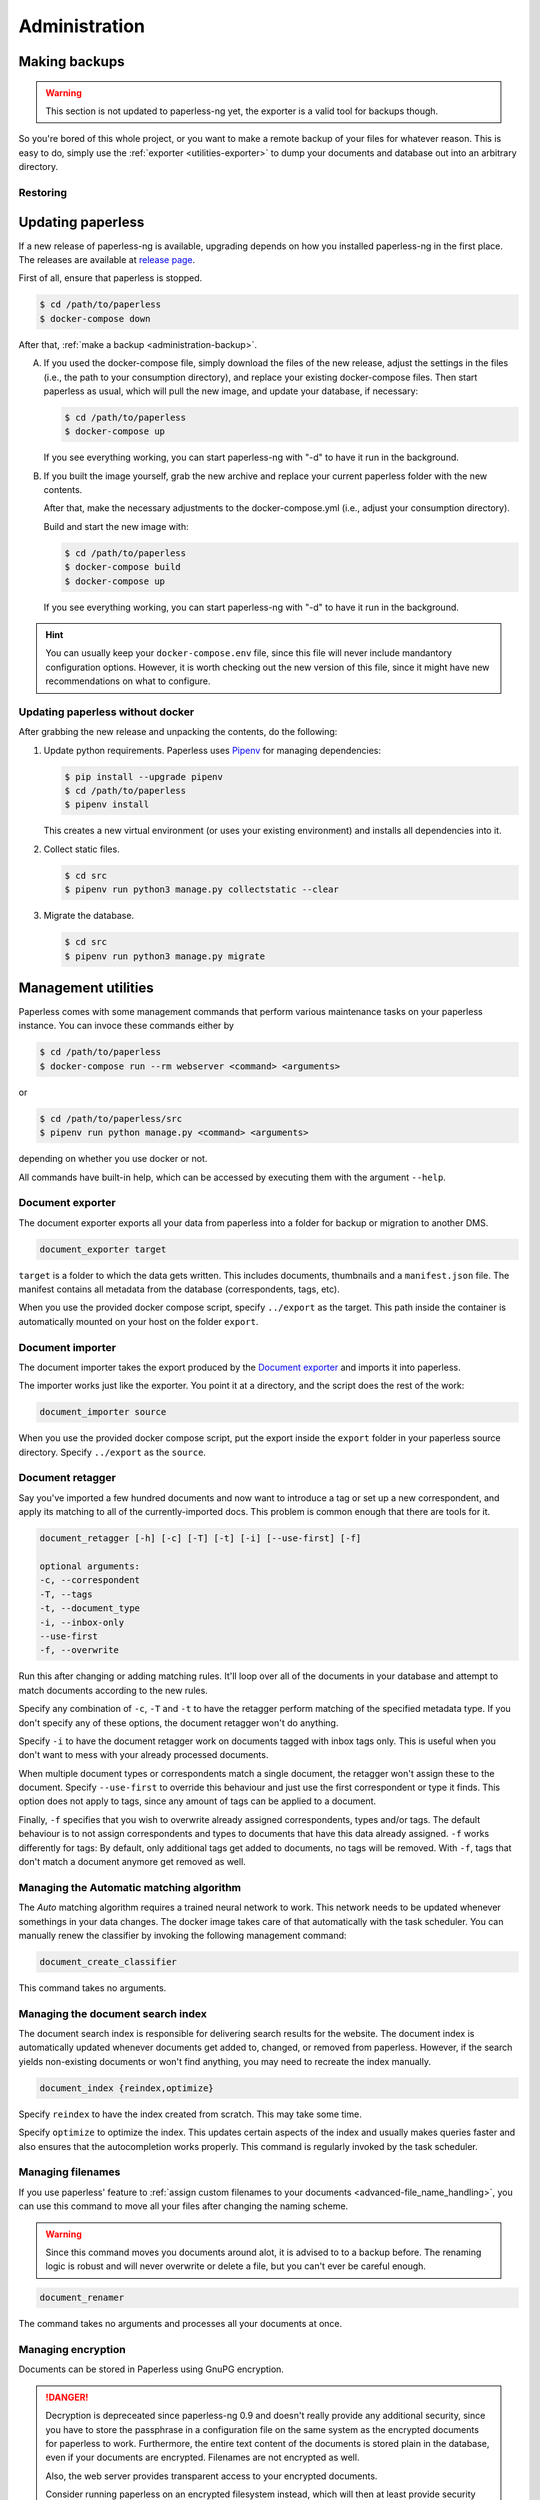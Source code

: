 
**************
Administration
**************

.. _administration-backup:

Making backups
##############

.. warning::

    This section is not updated to paperless-ng yet, the exporter is a valid tool
    for backups though.

So you're bored of this whole project, or you want to make a remote backup of
your files for whatever reason.  This is easy to do, simply use the
:ref:`exporter <utilities-exporter>` to dump your documents and database out
into an arbitrary directory.


.. _migrating-restoring:

Restoring
=========


.. _administration-updating:

Updating paperless
##################

If a new release of paperless-ng is available, upgrading depends on how you
installed paperless-ng in the first place. The releases are available at
`release page <https://github.com/jonaswinkler/paperless-ng/releases>`_.

First of all, ensure that paperless is stopped.

.. code:: shell-session

    $ cd /path/to/paperless
    $ docker-compose down

After that, :ref:`make a backup <administration-backup>`.

A.  If you used the docker-compose file, simply download the files of the new release,
    adjust the settings in the files (i.e., the path to your consumption directory),
    and replace your existing docker-compose files. Then start paperless as usual,
    which will pull the new image, and update your database, if necessary:

    .. code:: shell-session

        $ cd /path/to/paperless
        $ docker-compose up

    If you see everything working, you can start paperless-ng with "-d" to have it
    run in the background.

B.  If you built the image yourself, grab the new archive and replace your current
    paperless folder with the new contents.

    After that, make the necessary adjustments to the docker-compose.yml (i.e.,
    adjust your consumption directory).

    Build and start the new image with:

    .. code:: shell-session

        $ cd /path/to/paperless
        $ docker-compose build
        $ docker-compose up

    If you see everything working, you can start paperless-ng with "-d" to have it
    run in the background.

.. hint::

    You can usually keep your ``docker-compose.env`` file, since this file will
    never include mandantory configuration options. However, it is worth checking
    out the new version of this file, since it might have new recommendations
    on what to configure.


Updating paperless without docker
=================================

After grabbing the new release and unpacking the contents, do the following:

1.  Update python requirements. Paperless uses
    `Pipenv`_ for managing dependencies:

    .. code:: shell-session

        $ pip install --upgrade pipenv
        $ cd /path/to/paperless
        $ pipenv install

    This creates a new virtual environment (or uses your existing environment)
    and installs all dependencies into it.

2.  Collect static files.

    .. code:: shell-session

        $ cd src
        $ pipenv run python3 manage.py collectstatic --clear
    
3.  Migrate the database.

    .. code:: shell-session

        $ cd src
        $ pipenv run python3 manage.py migrate

        
Management utilities
####################

Paperless comes with some management commands that perform various maintenance
tasks on your paperless instance. You can invoce these commands either by

.. code:: bash

    $ cd /path/to/paperless
    $ docker-compose run --rm webserver <command> <arguments>

or

.. code:: bash

    $ cd /path/to/paperless/src
    $ pipenv run python manage.py <command> <arguments>

depending on whether you use docker or not.

All commands have built-in help, which can be accessed by executing them with
the argument ``--help``.

.. _utilities-exporter:

Document exporter
=================

The document exporter exports all your data from paperless into a folder for
backup or migration to another DMS.

.. code::

    document_exporter target

``target`` is a folder to which the data gets written. This includes documents,
thumbnails and a ``manifest.json`` file. The manifest contains all metadata from
the database (correspondents, tags, etc).

When you use the provided docker compose script, specify ``../export`` as the
target. This path inside the container is automatically mounted on your host on
the folder ``export``.


.. _utilities-importer:

Document importer
=================

The document importer takes the export produced by the `Document exporter`_ and
imports it into paperless.

The importer works just like the exporter.  You point it at a directory, and
the script does the rest of the work:

.. code::

    document_importer source

When you use the provided docker compose script, put the export inside the
``export`` folder in your paperless source directory. Specify ``../export``
as the ``source``.


.. _utilities-retagger:

Document retagger
=================

Say you've imported a few hundred documents and now want to introduce
a tag or set up a new correspondent, and apply its matching to all of
the currently-imported docs. This problem is common enough that
there are tools for it.

.. code::

    document_retagger [-h] [-c] [-T] [-t] [-i] [--use-first] [-f]

    optional arguments:
    -c, --correspondent
    -T, --tags
    -t, --document_type
    -i, --inbox-only
    --use-first
    -f, --overwrite

Run this after changing or adding matching rules. It'll loop over all
of the documents in your database and attempt to match documents
according to the new rules.

Specify any combination of ``-c``, ``-T`` and ``-t`` to have the
retagger perform matching of the specified metadata type. If you don't
specify any of these options, the document retagger won't do anything.

Specify ``-i`` to have the document retagger work on documents tagged
with inbox tags only. This is useful when you don't want to mess with
your already processed documents.

When multiple document types or correspondents match a single document,
the retagger won't assign these to the document. Specify ``--use-first``
to override this behaviour and just use the first correspondent or type
it finds. This option does not apply to tags, since any amount of tags
can be applied to a document.

Finally, ``-f`` specifies that you wish to overwrite already assigned
correspondents, types and/or tags. The default behaviour is to not
assign correspondents and types to documents that have this data already
assigned. ``-f`` works differently for tags: By default, only additional tags get
added to documents, no tags will be removed. With ``-f``, tags that don't
match a document anymore get removed as well.


Managing the Automatic matching algorithm
=========================================

The *Auto* matching algorithm requires a trained neural network to work.
This network needs to be updated whenever somethings in your data
changes. The docker image takes care of that automatically with the task
scheduler. You can manually renew the classifier by invoking the following
management command:

.. code::

    document_create_classifier

This command takes no arguments.


Managing the document search index
==================================

The document search index is responsible for delivering search results for the
website. The document index is automatically updated whenever documents get
added to, changed, or removed from paperless. However, if the search yields
non-existing documents or won't find anything, you may need to recreate the
index manually.

.. code::

    document_index {reindex,optimize}

Specify ``reindex`` to have the index created from scratch. This may take some
time.

Specify ``optimize`` to optimize the index. This updates certain aspects of
the index and usually makes queries faster and also ensures that the
autocompletion works properly. This command is regularly invoked by the task
scheduler.

.. _utilities-renamer:

Managing filenames
==================

If you use paperless' feature to
:ref:`assign custom filenames to your documents <advanced-file_name_handling>`,
you can use this command to move all your files after changing
the naming scheme.

.. warning::

    Since this command moves you documents around alot, it is advised to to
    a backup before. The renaming logic is robust and will never overwrite
    or delete a file, but you can't ever be careful enough.

.. code::

    document_renamer

The command takes no arguments and processes all your documents at once.


.. _utilities-encyption:

Managing encryption
===================

Documents can be stored in Paperless using GnuPG encryption.

.. danger::

    Decryption is depreceated since paperless-ng 0.9 and doesn't really provide any
    additional security, since you have to store the passphrase in a configuration
    file on the same system as the encrypted documents for paperless to work.
    Furthermore, the entire text content of the documents is stored plain in the
    database, even if your documents are encrypted. Filenames are not encrypted as
    well.
    
    Also, the web server provides transparent access to your encrypted documents.

    Consider running paperless on an encrypted filesystem instead, which will then
    at least provide security against physical hardware theft.

.. code::

    change_storage_type [--passphrase PASSPHRASE] {gpg,unencrypted} {gpg,unencrypted}

    positional arguments:
      {gpg,unencrypted}     The state you want to change your documents from
      {gpg,unencrypted}     The state you want to change your documents to

    optional arguments:
      --passphrase PASSPHRASE

Enabling encryption
-------------------

Basic usage to enable encryption of your document store (**USE A MORE SECURE PASSPHRASE**):

(Note: If ``PAPERLESS_PASSPHRASE`` isn't set already, you need to specify it here)

.. code::

    change_storage_type [--passphrase SECR3TP4SSPHRA$E] unencrypted gpg


Disabling encryption
--------------------

Basic usage to enable encryption of your document store:

(Note: Again, if ``PAPERLESS_PASSPHRASE`` isn't set already, you need to specify it here)

.. code::

    change_storage_type [--passphrase SECR3TP4SSPHRA$E] gpg unencrypted


.. _Pipenv: https://pipenv.pypa.io/en/latest/
